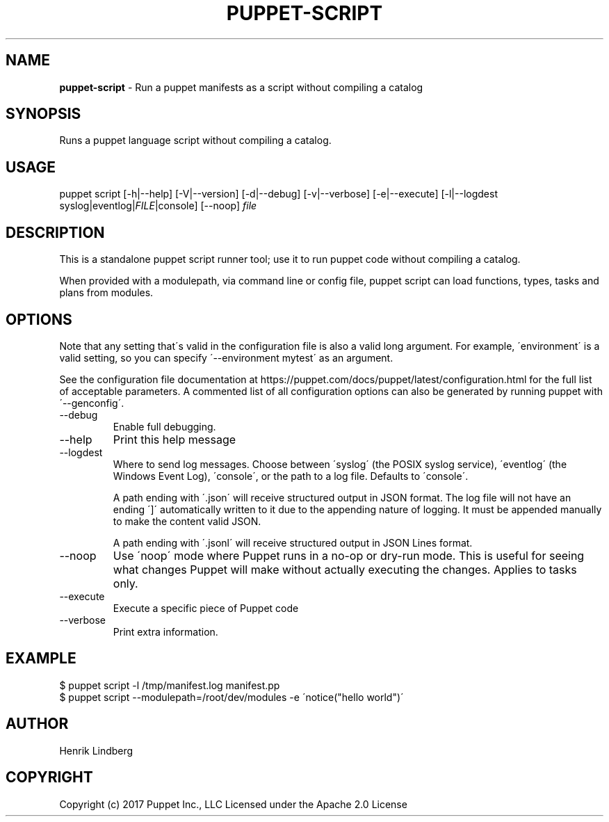 .\" generated with Ronn/v0.7.3
.\" http://github.com/rtomayko/ronn/tree/0.7.3
.
.TH "PUPPET\-SCRIPT" "8" "February 2020" "Puppet, Inc." "Puppet manual"
.
.SH "NAME"
\fBpuppet\-script\fR \- Run a puppet manifests as a script without compiling a catalog
.
.SH "SYNOPSIS"
Runs a puppet language script without compiling a catalog\.
.
.SH "USAGE"
puppet script [\-h|\-\-help] [\-V|\-\-version] [\-d|\-\-debug] [\-v|\-\-verbose] [\-e|\-\-execute] [\-l|\-\-logdest syslog|eventlog|\fIFILE\fR|console] [\-\-noop] \fIfile\fR
.
.SH "DESCRIPTION"
This is a standalone puppet script runner tool; use it to run puppet code without compiling a catalog\.
.
.P
When provided with a modulepath, via command line or config file, puppet script can load functions, types, tasks and plans from modules\.
.
.SH "OPTIONS"
Note that any setting that\'s valid in the configuration file is also a valid long argument\. For example, \'environment\' is a valid setting, so you can specify \'\-\-environment mytest\' as an argument\.
.
.P
See the configuration file documentation at https://puppet\.com/docs/puppet/latest/configuration\.html for the full list of acceptable parameters\. A commented list of all configuration options can also be generated by running puppet with \'\-\-genconfig\'\.
.
.TP
\-\-debug
Enable full debugging\.
.
.TP
\-\-help
Print this help message
.
.TP
\-\-logdest
Where to send log messages\. Choose between \'syslog\' (the POSIX syslog service), \'eventlog\' (the Windows Event Log), \'console\', or the path to a log file\. Defaults to \'console\'\.
.
.IP
A path ending with \'\.json\' will receive structured output in JSON format\. The log file will not have an ending \']\' automatically written to it due to the appending nature of logging\. It must be appended manually to make the content valid JSON\.
.
.IP
A path ending with \'\.jsonl\' will receive structured output in JSON Lines format\.
.
.TP
\-\-noop
Use \'noop\' mode where Puppet runs in a no\-op or dry\-run mode\. This is useful for seeing what changes Puppet will make without actually executing the changes\. Applies to tasks only\.
.
.TP
\-\-execute
Execute a specific piece of Puppet code
.
.TP
\-\-verbose
Print extra information\.
.
.SH "EXAMPLE"
.
.nf

$ puppet script \-l /tmp/manifest\.log manifest\.pp
$ puppet script \-\-modulepath=/root/dev/modules \-e \'notice("hello world")\'
.
.fi
.
.SH "AUTHOR"
Henrik Lindberg
.
.SH "COPYRIGHT"
Copyright (c) 2017 Puppet Inc\., LLC Licensed under the Apache 2\.0 License
